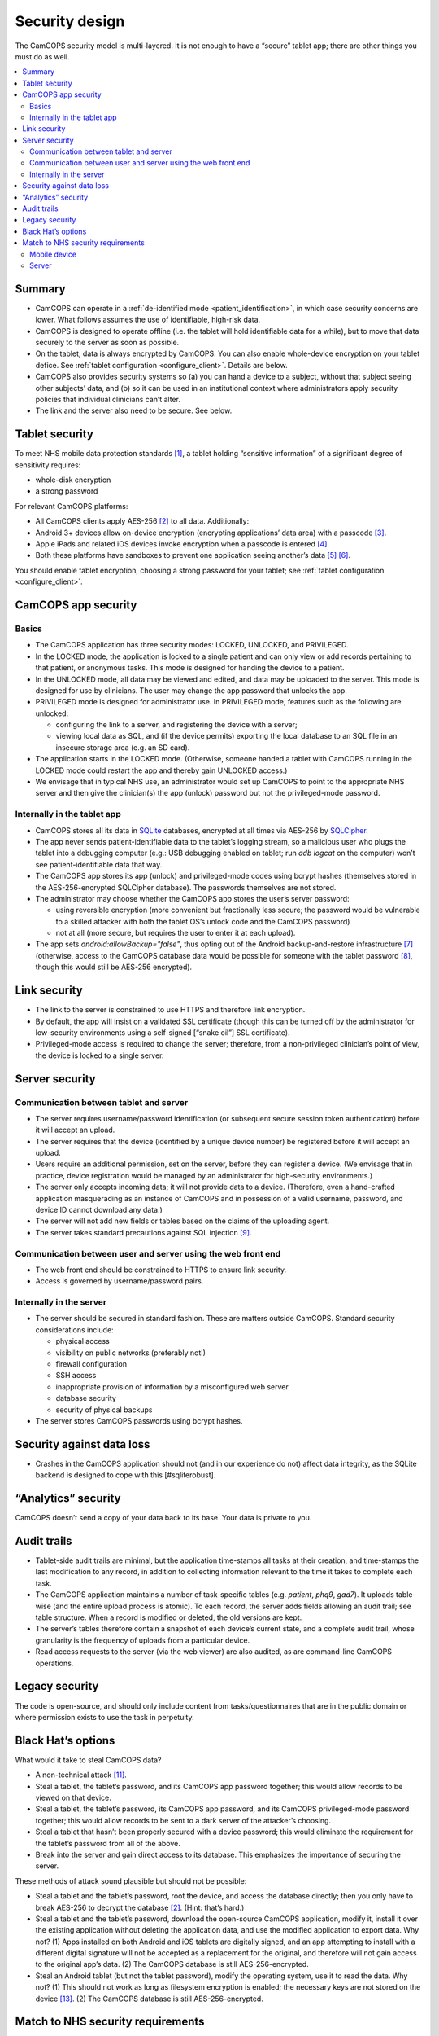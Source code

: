 ..  docs/source/introduction/security_design.rst

..  Copyright (C) 2012-2019 Rudolf Cardinal (rudolf@pobox.com).
    .
    This file is part of CamCOPS.
    .
    CamCOPS is free software: you can redistribute it and/or modify
    it under the terms of the GNU General Public License as published by
    the Free Software Foundation, either version 3 of the License, or
    (at your option) any later version.
    .
    CamCOPS is distributed in the hope that it will be useful,
    but WITHOUT ANY WARRANTY; without even the implied warranty of
    MERCHANTABILITY or FITNESS FOR A PARTICULAR PURPOSE. See the
    GNU General Public License for more details.
    .
    You should have received a copy of the GNU General Public License
    along with CamCOPS. If not, see <http://www.gnu.org/licenses/>.

.. _security_design:

Security design
===============

The CamCOPS security model is multi-layered. It is not enough to have a
“secure” tablet app; there are other things you must do as well.

..  contents::
    :local:
    :depth: 3

Summary
-------

- CamCOPS can operate in a :ref:`de-identified mode <patient_identification>`,
  in which case security concerns are lower. What follows assumes the use of
  identifiable, high-risk data.

- CamCOPS is designed to operate offline (i.e. the tablet will hold
  identifiable data for a while), but to move that data securely to the server
  as soon as possible.

- On the tablet, data is always encrypted by CamCOPS. You can also enable
  whole-device encryption on your tablet defice. See :ref:`tablet configuration
  <configure_client>`. Details are below.

- CamCOPS also provides security systems so (a) you can hand a device to a
  subject, without that subject seeing other subjects’ data, and (b) so it can
  be used in an institutional context where administrators apply security
  policies that individual clinicians can’t alter.

- The link and the server also need to be secure. See below.

Tablet security
---------------

To meet NHS mobile data protection standards [#nhsscotmobiledatasec]_, a tablet
holding “sensitive information” of a significant degree of sensitivity
requires:

- whole-disk encryption
- a strong password

For relevant CamCOPS platforms:

- All CamCOPS clients apply AES-256 [#aes256]_ to all data. Additionally:

- Android 3+ devices allow on-device encryption (encrypting applications’ data
  area) with a passcode [#androidencryption]_.

- Apple iPads and related iOS devices invoke encryption when a passcode is
  entered [#iosencryption]_.

- Both these platforms have sandboxes to prevent one application seeing
  another’s data [#androidsandbox]_ [#iossandbox]_.

You should enable tablet encryption, choosing a strong password for your
tablet; see :ref:`tablet configuration <configure_client>`.

CamCOPS app security
--------------------

Basics
~~~~~~

- The CamCOPS application has three security modes: LOCKED, UNLOCKED, and
  PRIVILEGED.

- In the LOCKED mode, the application is locked to a single patient and can
  only view or add records pertaining to that patient, or anonymous tasks. This
  mode is designed for handing the device to a patient.

- In the UNLOCKED mode, all data may be viewed and edited, and data may be
  uploaded to the server. This mode is designed for use by clinicians. The user
  may change the app password that unlocks the app.

- PRIVILEGED mode is designed for administrator use. In PRIVILEGED mode,
  features such as the following are unlocked:

  - configuring the link to a server, and registering the device with a server;

  - viewing local data as SQL, and (if the device permits) exporting the local
    database to an SQL file in an insecure storage area (e.g. an SD card).

- The application starts in the LOCKED mode. (Otherwise, someone handed a
  tablet with CamCOPS running in the LOCKED mode could restart the app and
  thereby gain UNLOCKED access.)

- We envisage that in typical NHS use, an administrator would set up CamCOPS to
  point to the appropriate NHS server and then give the clinician(s) the app
  (unlock) password but not the privileged-mode password.

Internally in the tablet app
~~~~~~~~~~~~~~~~~~~~~~~~~~~~

- CamCOPS stores all its data in `SQLite <https://www.sqlite.org/index.html>`_
  databases, encrypted at all times via AES-256 by `SQLCipher
  <https://www.zetetic.net/sqlcipher/>`_.

- The app never sends patient-identifiable data to the tablet’s logging stream,
  so a malicious user who plugs the tablet into a debugging computer (e.g.: USB
  debugging enabled on tablet; run `adb logcat` on the computer) won’t see
  patient-identifiable data that way.

- The CamCOPS app stores its app (unlock) and privileged-mode codes using
  bcrypt hashes (themselves stored in the AES-256-encrypted SQLCipher
  database). The passwords themselves are not stored.

- The administrator may choose whether the CamCOPS app stores the user’s server
  password:

  - using reversible encryption (more convenient but fractionally less secure;
    the password would be vulnerable to a skilled attacker with both the
    tablet OS’s unlock code and the CamCOPS password)

  - not at all (more secure, but requires the user to enter it at each upload).

- The app sets `android:allowBackup="false"`, thus opting out of the Android
  backup-and-restore infrastructure [#androidbackuprestore]_ (otherwise, access
  to the CamCOPS database data would be possible for someone with the tablet
  password [#androiddatawithoutroot]_, though this would still be AES-256
  encrypted).

Link security
-------------

- The link to the server is constrained to use HTTPS and therefore link
  encryption.

- By default, the app will insist on a validated SSL certificate (though this
  can be turned off by the administrator for low-security environments using a
  self-signed [“snake oil”] SSL certificate).

- Privileged-mode access is required to change the server; therefore, from a
  non-privileged clinician’s point of view, the device is locked to a single
  server.

Server security
---------------

Communication between tablet and server
~~~~~~~~~~~~~~~~~~~~~~~~~~~~~~~~~~~~~~~

- The server requires username/password identification (or subsequent secure
  session token authentication) before it will accept an upload.

- The server requires that the device (identified by a unique device number) be
  registered before it will accept an upload.

- Users require an additional permission, set on the server, before they can
  register a device. (We envisage that in practice, device registration would
  be managed by an administrator for high-security environments.)

- The server only accepts incoming data; it will not provide data to a device.
  (Therefore, even a hand-crafted application masquerading as an instance of
  CamCOPS and in possession of a valid username, password, and device ID cannot
  download any data.)

- The server will not add new fields or tables based on the claims of the
  uploading agent.

- The server takes standard precautions against SQL injection [#sqlinjection]_.

Communication between user and server using the web front end
~~~~~~~~~~~~~~~~~~~~~~~~~~~~~~~~~~~~~~~~~~~~~~~~~~~~~~~~~~~~~

- The web front end should be constrained to HTTPS to ensure link security.

- Access is governed by username/password pairs.

Internally in the server
~~~~~~~~~~~~~~~~~~~~~~~~

- The server should be secured in standard fashion. These are matters outside
  CamCOPS. Standard security considerations include:

  - physical access
  - visibility on public networks (preferably not!)
  - firewall configuration
  - SSH access
  - inappropriate provision of information by a misconfigured web server
  - database security
  - security of physical backups

- The server stores CamCOPS passwords using bcrypt hashes.

Security against data loss
--------------------------

- Crashes in the CamCOPS application should not (and in our experience do not)
  affect data integrity, as the SQLite backend is designed to cope with this
  [#sqliterobust].

“Analytics” security
--------------------

CamCOPS doesn’t send a copy of your data back to its base. Your data is private
to you.

Audit trails
------------

- Tablet-side audit trails are minimal, but the application time-stamps all
  tasks at their creation, and time-stamps the last modification to any record,
  in addition to collecting information relevant to the time it takes to
  complete each task.

- The CamCOPS application maintains a number of task-specific tables (e.g.
  `patient`, `phq9`, `gad7`). It uploads table-wise (and the entire upload
  process is atomic). To each record, the server adds fields allowing an audit
  trail; see table structure. When a record is modified or deleted, the old
  versions are kept.

- The server’s tables therefore contain a snapshot of each device’s current
  state, and a complete audit trail, whose granularity is the frequency of
  uploads from a particular device.

- Read access requests to the server (via the web viewer) are also audited, as
  are command-line CamCOPS operations.

Legacy security
---------------

The code is open-source, and should only include content from
tasks/questionnaires that are in the public domain or where permission exists
to use the task in perpetuity.

Black Hat’s options
-------------------

What would it take to steal CamCOPS data?

- A non-technical attack [#socialattack]_.

- Steal a tablet, the tablet’s password, and its CamCOPS app password together;
  this would allow records to be viewed on that device.

- Steal a tablet, the tablet’s password, its CamCOPS app password, and its
  CamCOPS privileged-mode password together; this would allow records to be
  sent to a dark server of the attacker’s choosing.

- Steal a tablet that hasn’t been properly secured with a device password; this
  would eliminate the requirement for the tablet’s password from all of the
  above.

- Break into the server and gain direct access to its database. This emphasizes
  the importance of securing the server.

These methods of attack sound plausible but should not be possible:

- Steal a tablet and the tablet’s password, root the device, and access the
  database directly; then you only have to break AES-256 to decrypt the 
  database [#aes256]_. (Hint: that’s hard.)

- Steal a tablet and the tablet’s password, download the open-source CamCOPS
  application, modify it, install it over the existing application without
  deleting the application data, and use the modified application to export
  data. Why not? (1) Apps installed on both Android and iOS tablets are
  digitally signed, and an app attempting to install with a different digital
  signature will not be accepted as a replacement for the original, and
  therefore will not gain access to the original app’s data. (2) The CamCOPS
  database is still AES-256-encrypted.

- Steal an Android tablet (but not the tablet password), modify the operating
  system, use it to read the data. Why not? (1) This should not work as long as
  filesystem encryption is enabled; the necessary keys are not stored on the
  device [#androidfilesystemencryption]_. (2) The CamCOPS database is still
  AES-256-encrypted.

Match to NHS security requirements
----------------------------------

Mobile device
~~~~~~~~~~~~~

- I’ve not found an England-wide NHS mobile security standard, but the Scottish
  one is this: [#nhsscotmobiledatasec]_.

- That standard classifies the data using a traffic-light system. CamCOPS data
  could include patient-identifiable information and information on patients’
  mental states, so it would definitely not be GREEN. It might be AMBER
  (causing distress/significant embarrassment if lost; low risk to a person’s
  safety if lost); it might be RED (risk of harm to mental health if lost;
  causing significant distress if lost; constitute a substantial breach of
  privacy; etc.).

- The standard specifies a minimum password strength.

  - For tablet passwords: this is primarily a device issue and both Android and
    iOS devices can be configured for alphanumeric passwords, not just 4-digit
    PINs.

  - CamCOPS doesn't restrict password type for its app passwords; ensure that
    your users choose a sufficiently secure password [#passwordstrength]_.

- AMBER and RED levels require whole-disk encryption for NHS-owned devices.

- Personally-owned devices would be discouraged or prohibited for AMBER and RED
  information, since security is difficult to enforce. Specifically, they are
  prohibited for RED data, and may be considered for AMBER data but only if set
  up so that no data is stored on the device itself and a remote wipe is
  possible for residual data (which would negate the “transiently offline”
  capabilities of CamCOPS). Therefore, by these standards only NHS-owned
  official devices should be considered for CamCOPS.

  - Note, however, that *all* CamCOPS information is encrypted, even if
    CamCOPS is installed on an unencrypted device.

- Removable media for AMBER or RED information must be encrypted. In practice,
  CamCOPS’s function to export to an SD card would only be accessible to
  administrative staff.

- So the minimum for each tablet is likely to be:

  - mandate a decent password on iPads or Android tablets, and for CamCOPS;

  - mandate the whole-disk encryption option on Android tablets;

  - perhaps ensure that clinicians don’t have access to the Privileged mode (by
    having an administrator configure and password-protect each device – this
    takes ~30 seconds).

Server
~~~~~~

- Full security is required on the server.

- In particular, consideration should be given to restricting access to devices
  from within an appropriate domain (e.g. within a given NHS Trust or
  university).


.. rubric:: Footnotes

.. [#nhsscotmobiledatasec]
    NHS Scotland: CEL 25 (2012):
    http://www.sehd.scot.nhs.uk/mels/CEL2012_25.pdf

.. [#aes256]
    https://en.wikipedia.org/wiki/Advanced_Encryption_Standard

.. [#androidencryption]
    http://security.stackexchange.com/questions/10529/are-there-actually-any-advantages-to-android-full-disk-encryption;
    http://source.android.com/tech/encryption/android_crypto_implementation.html;
    http://support.google.com/android/bin/answer.py?hl=en&answer=1663755

.. [#iosencryption]
    http://www.macworld.com/article/1160313/iPad_security.html;
    http://images.apple.com/ipad/business/docs/iOS_Security_May12.pdf

.. [#androidsandbox]
    http://developer.android.com/guide/topics/security/permissions.html

.. [#iossandbox]
    http://images.apple.com/ipad/business/docs/iOS_Security_May12.pdf

.. [#androidbackuprestore]
    http://developer.android.com/guide/topics/manifest/application-element.html#allowbackup

.. [#androiddatawithoutroot]
    https://blog.shvetsov.com/2013/02/access-android-app-data-without-root.html?m=1

.. [#sqlinjection]
    xkcd *Exploits of a Mom:* https://xkcd.com/327/

.. [#sqliterobust]
    Testing: http://www.sqlite.org/testing.html.
    Atomic COMMIT: http://www.sqlite.org/atomiccommit.html

.. [#socialattack]
    xkcd *Security:* https://xkcd.com/538/

.. [#passwordstrength]
    xkcd *Password Strength:* https://xkcd.com/936/

.. [#androidfilesystemencryption]
    http://source.android.com/devices/tech/security/
